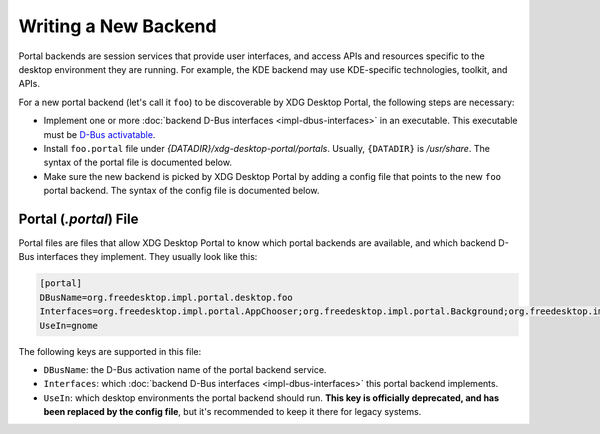 Writing a New Backend
=====================

Portal backends are session services that provide user interfaces, and access
APIs and resources specific to the desktop environment they are running. For
example, the KDE backend may use KDE-specific technologies, toolkit, and APIs.

For a new portal backend (let's call it ``foo``) to be discoverable by XDG
Desktop Portal, the following steps are necessary:

* Implement one or more :doc:`backend D-Bus interfaces <impl-dbus-interfaces>`
  in an executable. This executable must be `D-Bus activatable
  <https://specifications.freedesktop.org/desktop-entry-spec/1.1/ar01s07.html>`_.
* Install ``foo.portal`` file under `{DATADIR}/xdg-desktop-portal/portals`.
  Usually, ``{DATADIR}`` is `/usr/share`. The syntax of the portal file is
  documented below.
* Make sure the new backend is picked by XDG Desktop Portal by adding a config
  file that points to the new ``foo`` portal backend. The syntax of the config
  file is documented below.

Portal (`.portal`) File
-----------------------

Portal files are files that allow XDG Desktop Portal to know which portal
backends are available, and which backend D-Bus interfaces they implement.
They usually look like this:

.. code-block::

   [portal]
   DBusName=org.freedesktop.impl.portal.desktop.foo
   Interfaces=org.freedesktop.impl.portal.AppChooser;org.freedesktop.impl.portal.Background;org.freedesktop.impl.portal.Clipboard;org.freedesktop.impl.portal.FileChooser;org.freedesktop.impl.portal.Lockdown;org.freedesktop.impl.portal.RemoteDesktop;org.freedesktop.impl.portal.ScreenCast;
   UseIn=gnome

The following keys are supported in this file:

* ``DBusName``: the D-Bus activation name of the portal backend service.
* ``Interfaces``: which :doc:`backend D-Bus interfaces <impl-dbus-interfaces>`
  this portal backend implements.
* ``UseIn``: which desktop environments the portal backend should run. **This
  key is officially deprecated, and has been replaced by the config file**, but
  it's recommended to keep it there for legacy systems.
